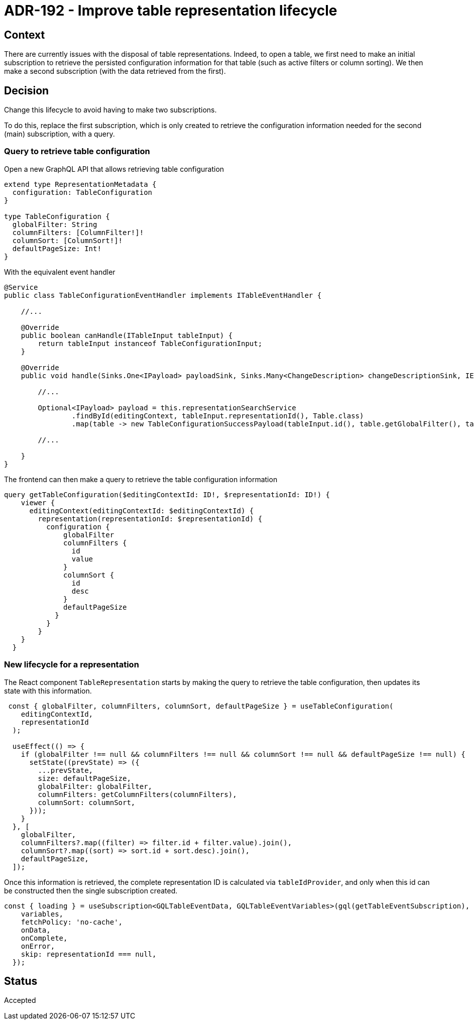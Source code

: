 = ADR-192 - Improve table representation lifecycle

== Context

There are currently issues with the disposal of table representations.
Indeed, to open a table, we first need to make an initial subscription to retrieve the persisted configuration information for that table (such as active filters or column sorting).
We then make a second subscription (with the data retrieved from the first).

== Decision

Change this lifecycle to avoid having to make two subscriptions.

To do this, replace the first subscription, which is only created to retrieve the configuration information needed for the second (main) subscription, with a query.

=== Query to retrieve table configuration

Open a new GraphQL API that allows retrieving table configuration

[source,graphql]
----
extend type RepresentationMetadata {
  configuration: TableConfiguration
}

type TableConfiguration {
  globalFilter: String
  columnFilters: [ColumnFilter!]!
  columnSort: [ColumnSort!]!
  defaultPageSize: Int!
}
----

With the equivalent event handler

[source,java]
----
@Service
public class TableConfigurationEventHandler implements ITableEventHandler {

    //...

    @Override
    public boolean canHandle(ITableInput tableInput) {
        return tableInput instanceof TableConfigurationInput;
    }

    @Override
    public void handle(Sinks.One<IPayload> payloadSink, Sinks.Many<ChangeDescription> changeDescriptionSink, IEditingContext editingContext, ITableContext tableContext, TableDescription tableDescription, ITableInput tableInput) {

        //...

        Optional<IPayload> payload = this.representationSearchService
                .findById(editingContext, tableInput.representationId(), Table.class)
                .map(table -> new TableConfigurationSuccessPayload(tableInput.id(), table.getGlobalFilter(), table.getColumnFilters(), table.getColumnSort(), table.getDefaultPageSize()));

        //...

    }
}
----

The frontend can then make a query to retrieve the table configuration information

[source,graphql]
----
query getTableConfiguration($editingContextId: ID!, $representationId: ID!) {
    viewer {
      editingContext(editingContextId: $editingContextId) {
        representation(representationId: $representationId) {
          configuration {
              globalFilter
              columnFilters {
                id
                value
              }
              columnSort {
                id
                desc
              }
              defaultPageSize
            }
          }
        }
    }
  }
----

=== New lifecycle for a representation

The React component `TableRepresentation` starts by making the query to retrieve the table configuration, then updates its state with this information.


[source, typescript]
----
 const { globalFilter, columnFilters, columnSort, defaultPageSize } = useTableConfiguration(
    editingContextId,
    representationId
  );

  useEffect(() => {
    if (globalFilter !== null && columnFilters !== null && columnSort !== null && defaultPageSize !== null) {
      setState((prevState) => ({
        ...prevState,
        size: defaultPageSize,
        globalFilter: globalFilter,
        columnFilters: getColumnFilters(columnFilters),
        columnSort: columnSort,
      }));
    }
  }, [
    globalFilter,
    columnFilters?.map((filter) => filter.id + filter.value).join(),
    columnSort?.map((sort) => sort.id + sort.desc).join(),
    defaultPageSize,
  ]);
----

Once this information is retrieved, the complete representation ID is calculated via `tableIdProvider`, and only when this id can be constructed then the single subscription created.

[source, typescript]
----
const { loading } = useSubscription<GQLTableEventData, GQLTableEventVariables>(gql(getTableEventSubscription), {
    variables,
    fetchPolicy: 'no-cache',
    onData,
    onComplete,
    onError,
    skip: representationId === null,
  });
----

== Status

Accepted

